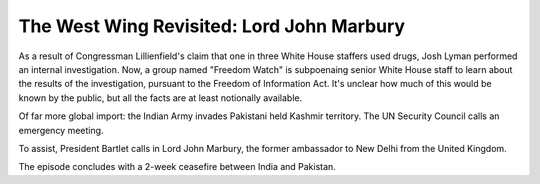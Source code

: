 The West Wing Revisited: Lord John Marbury
==========================================

As a result of Congressman Lillienfield's claim that one in three White House
staffers used drugs, Josh Lyman performed an internal investigation. Now, a
group named "Freedom Watch" is subpoenaing senior White House staff to learn
about the results of the investigation, pursuant to the Freedom of Information
Act. It's unclear how much of this would be known by the public, but all the
facts are at least notionally available.

Of far more global import: the Indian Army invades Pakistani held Kashmir
territory. The UN Security Council calls an emergency meeting.

To assist, President Bartlet calls in Lord John Marbury, the former ambassador
to New Delhi from the United Kingdom.

The episode concludes with a 2-week ceasefire between India and Pakistan.
